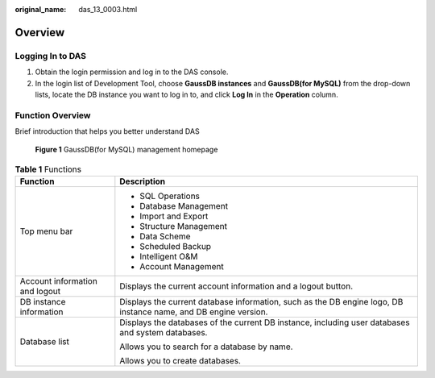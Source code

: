 :original_name: das_13_0003.html

.. _das_13_0003:

Overview
========

Logging In to DAS
-----------------

#. Obtain the login permission and log in to the DAS console.
#. In the login list of Development Tool, choose **GaussDB instances** and **GaussDB(for MySQL)** from the drop-down lists, locate the DB instance you want to log in to, and click **Log In** in the **Operation** column.

Function Overview
-----------------

Brief introduction that helps you better understand DAS


.. figure:: /_static/images/en-us_image_0000001337272024.png
   :alt: **Figure 1** GaussDB(for MySQL) management homepage


   **Figure 1** GaussDB(for MySQL) management homepage

.. table:: **Table 1** Functions

   +-----------------------------------+-----------------------------------------------------------------------------------------------------------------+
   | Function                          | Description                                                                                                     |
   +===================================+=================================================================================================================+
   | Top menu bar                      | -  SQL Operations                                                                                               |
   |                                   | -  Database Management                                                                                          |
   |                                   | -  Import and Export                                                                                            |
   |                                   | -  Structure Management                                                                                         |
   |                                   | -  Data Scheme                                                                                                  |
   |                                   | -  Scheduled Backup                                                                                             |
   |                                   | -  Intelligent O&M                                                                                              |
   |                                   | -  Account Management                                                                                           |
   +-----------------------------------+-----------------------------------------------------------------------------------------------------------------+
   | Account information and logout    | Displays the current account information and a logout button.                                                   |
   +-----------------------------------+-----------------------------------------------------------------------------------------------------------------+
   | DB instance information           | Displays the current database information, such as the DB engine logo, DB instance name, and DB engine version. |
   +-----------------------------------+-----------------------------------------------------------------------------------------------------------------+
   | Database list                     | Displays the databases of the current DB instance, including user databases and system databases.               |
   |                                   |                                                                                                                 |
   |                                   | Allows you to search for a database by name.                                                                    |
   |                                   |                                                                                                                 |
   |                                   | Allows you to create databases.                                                                                 |
   +-----------------------------------+-----------------------------------------------------------------------------------------------------------------+
